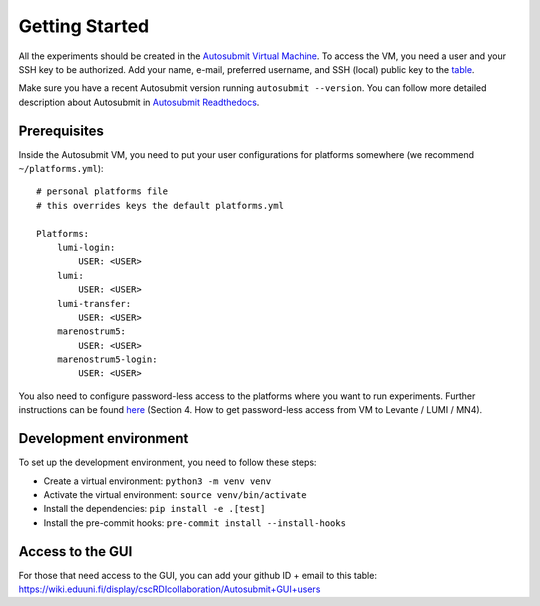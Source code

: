 .. _getting_started:

Getting Started
===============

All the experiments should be created in the `Autosubmit Virtual Machine`_. To access the VM, you need a user and your SSH key to be authorized. Add your name, e-mail, preferred username, and SSH (local) public key to the `table`_.

Make sure you have a recent Autosubmit version running ``autosubmit --version``. You can follow more detailed description about Autosubmit in `Autosubmit Readthedocs`_.

Prerequisites
-------------

Inside the Autosubmit VM, you need to put your user configurations for platforms somewhere (we recommend ``~/platforms.yml``)::

        # personal platforms file
        # this overrides keys the default platforms.yml

        Platforms:
            lumi-login:
                USER: <USER>
            lumi:
                USER: <USER>
            lumi-transfer:
                USER: <USER>
            marenostrum5:
                USER: <USER>
            marenostrum5-login:
                USER: <USER>

You also need to configure password-less access to the platforms where you want to run experiments. Further instructions can be found `here`_ (Section 4. How to get password-less access from VM to Levante / LUMI / MN4).

.. _Autosubmit Virtual Machine: https://wiki.eduuni.fi/display/cscRDIcollaboration/Autosubmit+VM
.. _table: https://wiki.eduuni.fi/display/cscRDIcollaboration/Autosubmit+VM+Users
.. _Autosubmit Readthedocs: https://autosubmit.readthedocs.io/en/master/
.. _here: https://wiki.eduuni.fi/display/cscRDIcollaboration/Autosubmit+VM

Development environment
-----------------------

To set up the development environment, you need to follow these steps:

- Create a virtual environment: ``python3 -m venv venv``
- Activate the virtual environment: ``source venv/bin/activate``
- Install the dependencies: ``pip install -e .[test]``
- Install the pre-commit hooks: ``pre-commit install --install-hooks``


Access to the GUI
-----------------

For those that need access to the GUI, you can add your github ID + email to this table: https://wiki.eduuni.fi/display/cscRDIcollaboration/Autosubmit+GUI+users
